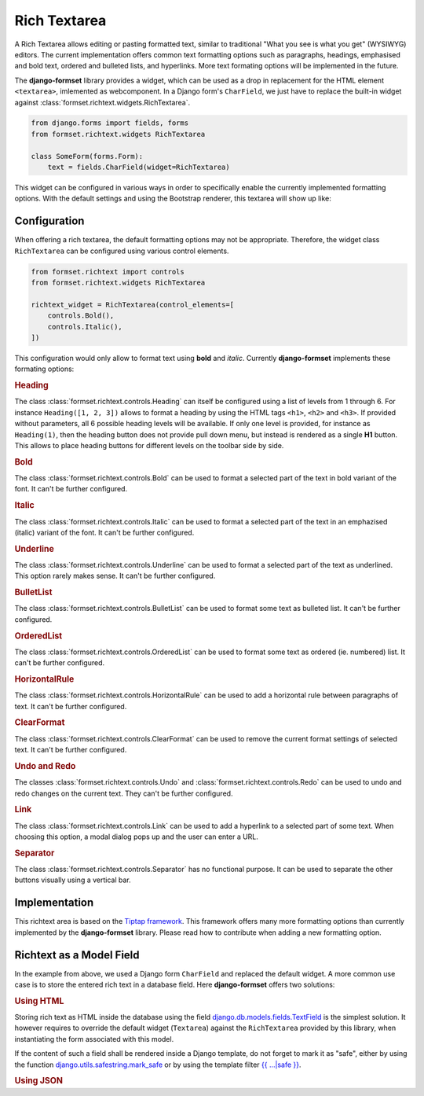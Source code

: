 .. _rich-textarea:

=============
Rich Textarea
=============

A Rich Textarea allows editing or pasting formatted text, similar to traditional "What you see is
what you get" (WYSIWYG) editors. The current implementation offers common text formatting options
such as paragraphs, headings, emphasised and bold text, ordered and bulleted lists, and hyperlinks.
More text formating options will be implemented in the future.

The **django-formset** library provides a widget, which can be used as a drop in replacement for the
HTML element ``<textarea>``, imlemented as webcomponent. In a Django form's ``CharField``, we just
have to replace the built-in widget against :class:`formset.richtext.widgets.RichTextarea`.

.. code-block:: python

	from django.forms import fields, forms
	from formset.richtext.widgets RichTextarea

	class SomeForm(forms.Form):
	    text = fields.CharField(widget=RichTextarea)

This widget can be configured in various ways in order to specifically enable the currently
implemented formatting options. With the default settings and using the Bootstrap renderer, this
textarea will show up like:

.. image:: _static/bootstrap-textarea.png
  :width: 760
  :alt: RichTextarea widget


Configuration
=============

When offering a rich textarea, the default formatting options may not be appropriate. Therefore,
the widget class ``RichTextarea`` can be configured using various control elements.

.. code-block:: python

	from formset.richtext import controls
	from formset.richtext.widgets RichTextarea

	richtext_widget = RichTextarea(control_elements=[
	    controls.Bold(),
	    controls.Italic(),
	])

This configuration would only allow to format text using **bold** and *italic*. Currently
**django-formset** implements these formating options:


.. rubric:: Heading

The class :class:`formset.richtext.controls.Heading` can itself be configured using a list of levels
from 1 through 6. For instance ``Heading([1, 2, 3])`` allows to format a heading by using the HTML
tags ``<h1>``,  ``<h2>`` and  ``<h3>``. If provided without parameters, all 6 possible heading
levels will be available. If only one level is provided, for instance as ``Heading(1)``, then the
heading button does not provide pull down menu, but instead is rendered as a single **H1** button.
This allows to place heading buttons for different levels on the toolbar side by side.


.. rubric:: Bold

The class :class:`formset.richtext.controls.Bold` can be used to format a selected part of the text
in bold variant of the font. It can't be further configured.


.. rubric:: Italic

The class :class:`formset.richtext.controls.Italic` can be used to format a selected part of the
text in an emphazised (italic) variant of the font. It can't be further configured.


.. rubric:: Underline

The class :class:`formset.richtext.controls.Underline` can be used to format a selected part of the
text as underlined. This option rarely makes sense. It can't be further configured.


.. rubric:: BulletList

The class :class:`formset.richtext.controls.BulletList` can be used to format some text as bulleted
list. It can't be further configured.


.. rubric:: OrderedList

The class :class:`formset.richtext.controls.OrderedList` can be used to format some text as ordered
(ie. numbered) list. It can't be further configured.


.. rubric:: HorizontalRule

The class :class:`formset.richtext.controls.HorizontalRule` can be used to add a horizontal rule
between paragraphs of text. It can't be further configured.


.. rubric:: ClearFormat

The class :class:`formset.richtext.controls.ClearFormat` can be used to remove the current format
settings of selected text. It can't be further configured.


.. rubric:: Undo and Redo

The classes :class:`formset.richtext.controls.Undo` and :class:`formset.richtext.controls.Redo` can
be used to undo and redo changes on the current text. They can't be further configured.


.. rubric:: Link

The class :class:`formset.richtext.controls.Link` can be used to add a hyperlink to a selected part
of some text. When choosing this option, a modal dialog pops up and the user can enter a URL.


.. rubric:: Separator

The class :class:`formset.richtext.controls.Separator` has no functional purpose. It can be used
to separate the other buttons visually using a vertical bar.


Implementation
==============

This richtext area is based on the `Tiptap framework`_. This framework offers many more formatting
options than currently implemented by the **django-formset** library. Please read how to contribute
when adding a new formatting option.

.. _Tiptap framework: https://tiptap.dev/


Richtext as a Model Field
=========================

In the example from above, we used a Django form ``CharField`` and replaced the default widget. A
more common use case is to store the entered rich text in a database field. Here **django-formset**
offers two solutions:

.. rubric:: Using HTML

Storing rich text as HTML inside the database using the field `django.db.models.fields.TextField`_  
is the simplest solution. It however requires to override the default widget (``Textarea``) against
the ``RichTextarea`` provided by this library, when instantiating the form associated with this
model.

.. _django.db.models.fields.TextField: https://docs.djangoproject.com/en/stable/ref/models/fields/#textfield

If the content of such a field shall be rendered inside a Django template, do not forget to mark
it as "safe", either by using the function `django.utils.safestring.mark_safe`_ or by using the
template filter `{{ …|safe }}`_.

.. _django.utils.safestring.mark_safe: https://docs.djangoproject.com/en/stable/ref/utils/#django.utils.safestring.mark_safe
.. _{{ …|safe }}: https://docs.djangoproject.com/en/4.1/ref/templates/builtins/#safe


.. rubric:: Using JSON


